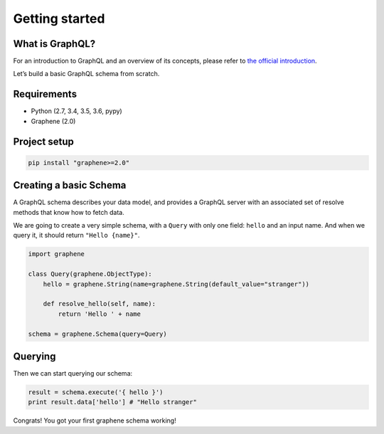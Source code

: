 Getting started
===============

What is GraphQL?
----------------

For an introduction to GraphQL and an overview of its concepts, please refer
to `the official introduction <http://graphql.org/learn/>`_.

Let’s build a basic GraphQL schema from scratch.

Requirements
------------

-  Python (2.7, 3.4, 3.5, 3.6, pypy)
-  Graphene (2.0)

Project setup
-------------

.. code:: bash

    pip install "graphene>=2.0"

Creating a basic Schema
-----------------------

A GraphQL schema describes your data model, and provides a GraphQL
server with an associated set of resolve methods that know how to fetch
data.

We are going to create a very simple schema, with a ``Query`` with only
one field: ``hello`` and an input name. And when we query it, it should return ``"Hello {name}"``.

.. code:: python

    import graphene

    class Query(graphene.ObjectType):
        hello = graphene.String(name=graphene.String(default_value="stranger"))

        def resolve_hello(self, name):
            return 'Hello ' + name

    schema = graphene.Schema(query=Query)

Querying
--------

Then we can start querying our schema:

.. code:: python

    result = schema.execute('{ hello }')
    print result.data['hello'] # "Hello stranger"

Congrats! You got your first graphene schema working!
